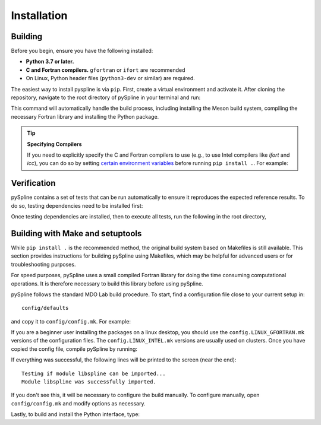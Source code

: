 .. _pySpline_install:

Installation
============

Building
--------

Before you begin, ensure you have the following installed:

*   **Python 3.7 or later.**
*   **C and Fortran compilers.** ``gfortran`` or ``ifort`` are recommended
*   On Linux, Python header files (``python3-dev`` or similar) are required.

The easiest way to install pyspline is via ``pip``. First, create a virtual environment and activate it. After cloning the repository, navigate to the root directory of pySpline in your terminal and run:

.. prompt:: bash

    pip install .

This command will automatically handle the build process, including installing the Meson build system, compiling the necessary Fortran library and installing the Python package.

.. tip:: **Specifying Compilers**

   If you need to explicitly specify the C and Fortran compilers to use (e.g., to use Intel compilers like `ifort` and `icc`), you can do so by setting `certain environment variables <https://mesonbuild.com/Reference-tables.html#compiler-and-linker-selection-variables>`_ before running ``pip install .``. For example:

   .. prompt:: bash

       FC=$(which ifort) CC=$(which icc) pip install .

Verification
------------
pySpline contains a set of tests that can be run automatically to ensure it reproduces the expected reference results.
To do so, testing dependencies need to be installed first:

.. prompt:: bash

    pip install .[testing]

Once testing dependencies are installed, then to execute all tests, run the following in the root directory,

.. prompt:: bash

    testflo .


Building with Make and setuptools
--------

While ``pip install .`` is the recommended method, the original build system based on Makefiles is still available. This section provides instructions for building pySpline using Makefiles, which may be helpful for advanced users or for troubleshooting purposes.

For speed purposes, pySpline uses a small compiled Fortran library for doing the time consuming computational operations.
It is therefore necessary to build this library before using pySpline.

pySpline follows the standard MDO Lab build procedure.
To start, find a configuration file close to your current setup in::

    config/defaults

and copy it to ``config/config.mk``. For example:

.. prompt:: bash

    cp config/defaults/config.LINUX_GFORTRAN.mk config/config.mk

If you are a beginner user installing the packages on a linux desktop,
you should use the ``config.LINUX_GFORTRAN.mk`` versions of the configuration
files. The ``config.LINUX_INTEL.mk`` versions are usually used on clusters.
Once you have copied the config file, compile pySpline by running:

.. prompt:: bash

    make

If everything was successful, the following lines will be printed to
the screen (near the end)::

   Testing if module libspline can be imported...
   Module libspline was successfully imported.

If you don't see this, it will be necessary to configure the build manually.
To configure manually, open ``config/config.mk`` and modify options as necessary.

Lastly, to build and install the Python interface, type:

.. prompt:: bash

    python3 setup.py install
